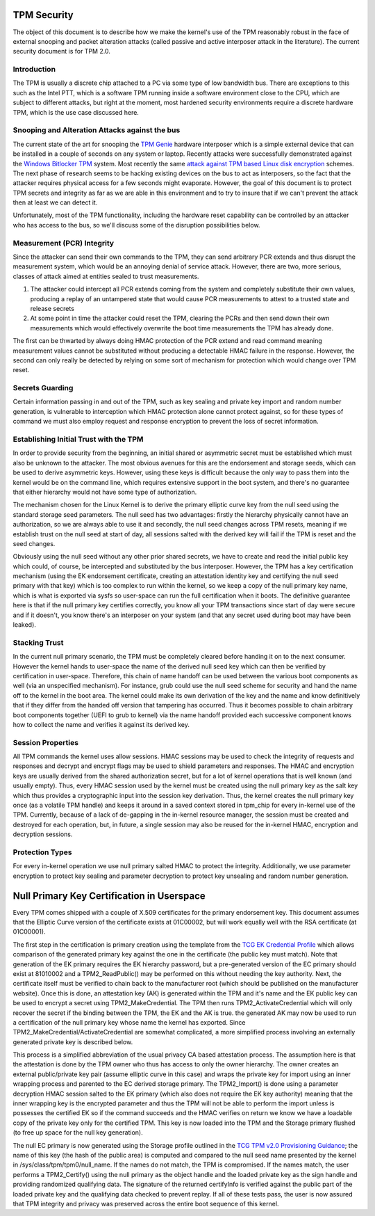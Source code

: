 .. SPDX-License-Identifier: GPL-2.0-only

TPM Security
============

The object of this document is to describe how we make the kernel's
use of the TPM reasonably robust in the face of external snooping and
packet alteration attacks (called passive and active interposer attack
in the literature).  The current security document is for TPM 2.0.

Introduction
------------

The TPM is usually a discrete chip attached to a PC via some type of
low bandwidth bus.  There are exceptions to this such as the Intel
PTT, which is a software TPM running inside a software environment
close to the CPU, which are subject to different attacks, but right at
the moment, most hardened security environments require a discrete
hardware TPM, which is the use case discussed here.

Snooping and Alteration Attacks against the bus
-----------------------------------------------

The current state of the art for snooping the `TPM Genie`_ hardware
interposer which is a simple external device that can be installed in
a couple of seconds on any system or laptop.  Recently attacks were
successfully demonstrated against the `Windows Bitlocker TPM`_ system.
Most recently the same `attack against TPM based Linux disk
encryption`_ schemes.  The next phase of research seems to be hacking
existing devices on the bus to act as interposers, so the fact that
the attacker requires physical access for a few seconds might
evaporate.  However, the goal of this document is to protect TPM
secrets and integrity as far as we are able in this environment and to
try to insure that if we can't prevent the attack then at least we can
detect it.

Unfortunately, most of the TPM functionality, including the hardware
reset capability can be controlled by an attacker who has access to
the bus, so we'll discuss some of the disruption possibilities below.

Measurement (PCR) Integrity
---------------------------

Since the attacker can send their own commands to the TPM, they can
send arbitrary PCR extends and thus disrupt the measurement system,
which would be an annoying denial of service attack.  However, there
are two, more serious, classes of attack aimed at entities sealed to
trust measurements.

1. The attacker could intercept all PCR extends coming from the system
   and completely substitute their own values, producing a replay of
   an untampered state that would cause PCR measurements to attest to
   a trusted state and release secrets

2. At some point in time the attacker could reset the TPM, clearing
   the PCRs and then send down their own measurements which would
   effectively overwrite the boot time measurements the TPM has
   already done.

The first can be thwarted by always doing HMAC protection of the PCR
extend and read command meaning measurement values cannot be
substituted without producing a detectable HMAC failure in the
response.  However, the second can only really be detected by relying
on some sort of mechanism for protection which would change over TPM
reset.

Secrets Guarding
----------------

Certain information passing in and out of the TPM, such as key sealing
and private key import and random number generation, is vulnerable to
interception which HMAC protection alone cannot protect against, so
for these types of command we must also employ request and response
encryption to prevent the loss of secret information.

Establishing Initial Trust with the TPM
---------------------------------------

In order to provide security from the beginning, an initial shared or
asymmetric secret must be established which must also be unknown to
the attacker.  The most obvious avenues for this are the endorsement
and storage seeds, which can be used to derive asymmetric keys.
However, using these keys is difficult because the only way to pass
them into the kernel would be on the command line, which requires
extensive support in the boot system, and there's no guarantee that
either hierarchy would not have some type of authorization.

The mechanism chosen for the Linux Kernel is to derive the primary
elliptic curve key from the null seed using the standard storage seed
parameters.  The null seed has two advantages: firstly the hierarchy
physically cannot have an authorization, so we are always able to use
it and secondly, the null seed changes across TPM resets, meaning if
we establish trust on the null seed at start of day, all sessions
salted with the derived key will fail if the TPM is reset and the seed
changes.

Obviously using the null seed without any other prior shared secrets,
we have to create and read the initial public key which could, of
course, be intercepted and substituted by the bus interposer.
However, the TPM has a key certification mechanism (using the EK
endorsement certificate, creating an attestation identity key and
certifying the null seed primary with that key) which is too complex
to run within the kernel, so we keep a copy of the null primary key
name, which is what is exported via sysfs so user-space can run the
full certification when it boots.  The definitive guarantee here is
that if the null primary key certifies correctly, you know all your
TPM transactions since start of day were secure and if it doesn't, you
know there's an interposer on your system (and that any secret used
during boot may have been leaked).

Stacking Trust
--------------

In the current null primary scenario, the TPM must be completely
cleared before handing it on to the next consumer.  However the kernel
hands to user-space the name of the derived null seed key which can
then be verified by certification in user-space.  Therefore, this chain
of name handoff can be used between the various boot components as
well (via an unspecified mechanism).  For instance, grub could use the
null seed scheme for security and hand the name off to the kernel in
the boot area.  The kernel could make its own derivation of the key
and the name and know definitively that if they differ from the handed
off version that tampering has occurred.  Thus it becomes possible to
chain arbitrary boot components together (UEFI to grub to kernel) via
the name handoff provided each successive component knows how to
collect the name and verifies it against its derived key.

Session Properties
------------------

All TPM commands the kernel uses allow sessions.  HMAC sessions may be
used to check the integrity of requests and responses and decrypt and
encrypt flags may be used to shield parameters and responses.  The
HMAC and encryption keys are usually derived from the shared
authorization secret, but for a lot of kernel operations that is well
known (and usually empty).  Thus, every HMAC session used by the
kernel must be created using the null primary key as the salt key
which thus provides a cryptographic input into the session key
derivation.  Thus, the kernel creates the null primary key once (as a
volatile TPM handle) and keeps it around in a saved context stored in
tpm_chip for every in-kernel use of the TPM.  Currently, because of a
lack of de-gapping in the in-kernel resource manager, the session must
be created and destroyed for each operation, but, in future, a single
session may also be reused for the in-kernel HMAC, encryption and
decryption sessions.

Protection Types
----------------

For every in-kernel operation we use null primary salted HMAC to
protect the integrity.  Additionally, we use parameter encryption to
protect key sealing and parameter decryption to protect key unsealing
and random number generation.

Null Primary Key Certification in Userspace
===========================================

Every TPM comes shipped with a couple of X.509 certificates for the
primary endorsement key.  This document assumes that the Elliptic
Curve version of the certificate exists at 01C00002, but will work
equally well with the RSA certificate (at 01C00001).

The first step in the certification is primary creation using the
template from the `TCG EK Credential Profile`_ which allows comparison
of the generated primary key against the one in the certificate (the
public key must match).  Note that generation of the EK primary
requires the EK hierarchy password, but a pre-generated version of the
EC primary should exist at 81010002 and a TPM2_ReadPublic() may be
performed on this without needing the key authority.  Next, the
certificate itself must be verified to chain back to the manufacturer
root (which should be published on the manufacturer website).  Once
this is done, an attestation key (AK) is generated within the TPM and
it's name and the EK public key can be used to encrypt a secret using
TPM2_MakeCredential.  The TPM then runs TPM2_ActivateCredential which
will only recover the secret if the binding between the TPM, the EK
and the AK is true. the generated AK may now be used to run a
certification of the null primary key whose name the kernel has
exported.  Since TPM2_MakeCredential/ActivateCredential are somewhat
complicated, a more simplified process involving an externally
generated private key is described below.

This process is a simplified abbreviation of the usual privacy CA
based attestation process.  The assumption here is that the
attestation is done by the TPM owner who thus has access to only the
owner hierarchy.  The owner creates an external public/private key
pair (assume elliptic curve in this case) and wraps the private key
for import using an inner wrapping process and parented to the EC
derived storage primary.  The TPM2_Import() is done using a parameter
decryption HMAC session salted to the EK primary (which also does not
require the EK key authority) meaning that the inner wrapping key is
the encrypted parameter and thus the TPM will not be able to perform
the import unless is possesses the certified EK so if the command
succeeds and the HMAC verifies on return we know we have a loadable
copy of the private key only for the certified TPM.  This key is now
loaded into the TPM and the Storage primary flushed (to free up space
for the null key generation).

The null EC primary is now generated using the Storage profile
outlined in the `TCG TPM v2.0 Provisioning Guidance`_; the name of
this key (the hash of the public area) is computed and compared to the
null seed name presented by the kernel in
/sys/class/tpm/tpm0/null_name.  If the names do not match, the TPM is
compromised.  If the names match, the user performs a TPM2_Certify()
using the null primary as the object handle and the loaded private key
as the sign handle and providing randomized qualifying data.  The
signature of the returned certifyInfo is verified against the public
part of the loaded private key and the qualifying data checked to
prevent replay.  If all of these tests pass, the user is now assured
that TPM integrity and privacy was preserved across the entire boot
sequence of this kernel.

.. _TPM Genie: https://www.nccgroup.trust/globalassets/about-us/us/documents/tpm-genie.pdf
.. _Windows Bitlocker TPM: https://dolosgroup.io/blog/2021/7/9/from-stolen-laptop-to-inside-the-company-network
.. _attack against TPM based Linux disk encryption: https://www.secura.com/blog/tpm-sniffing-attacks-against-non-bitlocker-targets
.. _TCG EK Credential Profile: https://trustedcomputinggroup.org/resource/tcg-ek-credential-profile-for-tpm-family-2-0/
.. _TCG TPM v2.0 Provisioning Guidance: https://trustedcomputinggroup.org/resource/tcg-tpm-v2-0-provisioning-guidance/
